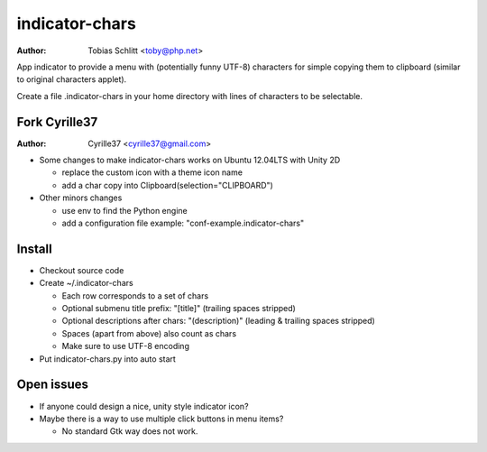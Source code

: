 ===============
indicator-chars
===============

:Author: Tobias Schlitt <toby@php.net>

App indicator to provide a menu with (potentially funny UTF-8) characters for
simple copying them to clipboard (similar to original characters applet).

Create a file .indicator-chars in your home directory with lines of
characters to be selectable.

-------
Fork Cyrille37
-------

:Author: Cyrille37 <cyrille37@gmail.com>

- Some changes to make indicator-chars works on Ubuntu 12.04LTS with Unity 2D

  - replace the custom icon with a theme icon name

  - add a char copy into Clipboard(selection="CLIPBOARD")

- Other minors changes

  - use env to find the Python engine

  - add a configuration file example: "conf-example.indicator-chars"

-------
Install
-------

- Checkout source code

- Create ~/.indicator-chars

  - Each row corresponds to a set of chars

  - Optional submenu title prefix: "[title]" (trailing spaces stripped)

  - Optional descriptions after chars: "(description)" (leading &
    trailing spaces stripped)

  - Spaces (apart from above) also count as chars

  - Make sure to use UTF-8 encoding

- Put indicator-chars.py into auto start

-----------
Open issues
-----------

- If anyone could design a nice, unity style indicator icon?

- Maybe there is a way to use multiple click buttons in menu items?

  - No standard Gtk way does not work.
